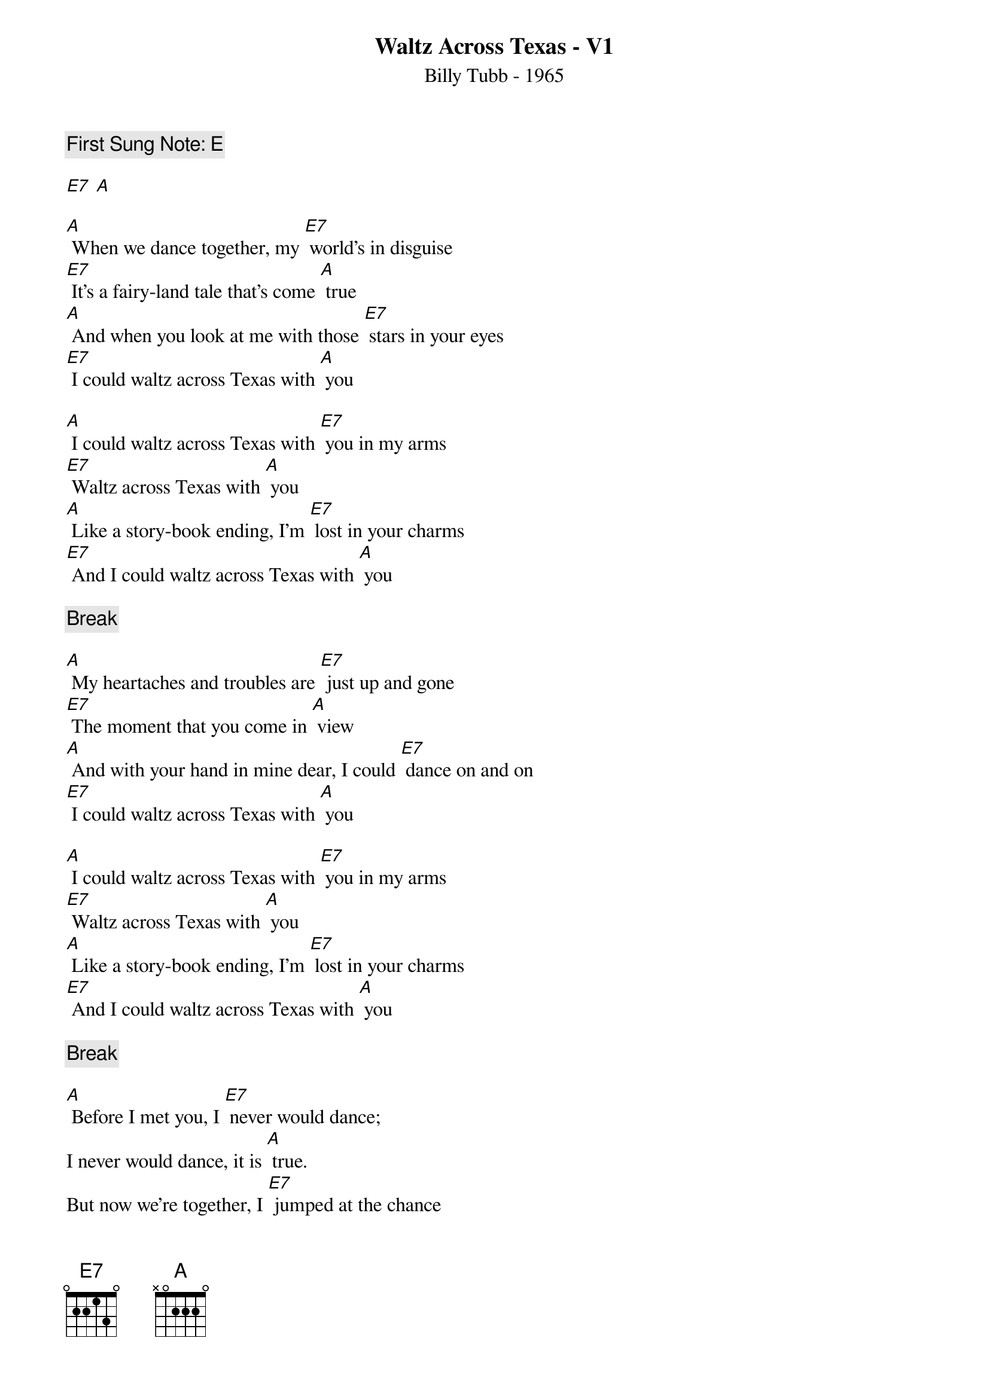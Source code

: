 {t:Waltz Across Texas - V1}
{st:Billy Tubb - 1965}
{key: A}
{duration:180}
{time:3/4}
{tempo:100}
{c:First Sung Note: E }

[E7] [A]

[A] When we dance together, my [E7] world's in disguise
[E7] It's a fairy-land tale that's come [A] true
[A] And when you look at me with those [E7] stars in your eyes
[E7] I could waltz across Texas with [A] you

[A] I could waltz across Texas with [E7] you in my arms
[E7] Waltz across Texas with [A] you
[A] Like a story-book ending, I'm [E7] lost in your charms
[E7] And I could waltz across Texas with [A] you

{c: Break}

[A] My heartaches and troubles are [E7] just up and gone
[E7] The moment that you come in [A] view
[A] And with your hand in mine dear, I could [E7] dance on and on
[E7] I could waltz across Texas with [A] you

[A] I could waltz across Texas with [E7] you in my arms
[E7] Waltz across Texas with [A] you
[A] Like a story-book ending, I'm [E7] lost in your charms
[E7] And I could waltz across Texas with [A] you

{c: Break}

[A] Before I met you, I [E7] never would dance;
I never would dance, it is [A] true.
But now we're together, I [E7] jumped at the chance
To waltz across Texas with [A] you.

[A] I could waltz across Texas with [E7] you in my arms
[E7] Waltz across Texas with [A] you
[A] Like a story-book ending, I'm [E7] lost in your charms
--Slower--
[E7] And I could waltz across Texas with [A] you

